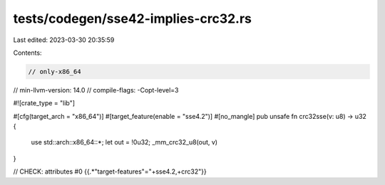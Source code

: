 tests/codegen/sse42-implies-crc32.rs
====================================

Last edited: 2023-03-30 20:35:59

Contents:

.. code-block:: rs

    // only-x86_64
// min-llvm-version: 14.0
// compile-flags: -Copt-level=3

#![crate_type = "lib"]

#[cfg(target_arch = "x86_64")]
#[target_feature(enable = "sse4.2")]
#[no_mangle]
pub unsafe fn crc32sse(v: u8) -> u32 {
    use std::arch::x86_64::*;
    let out = !0u32;
    _mm_crc32_u8(out, v)
}

// CHECK: attributes #0 {{.*"target-features"="\+sse4.2,\+crc32"}}


